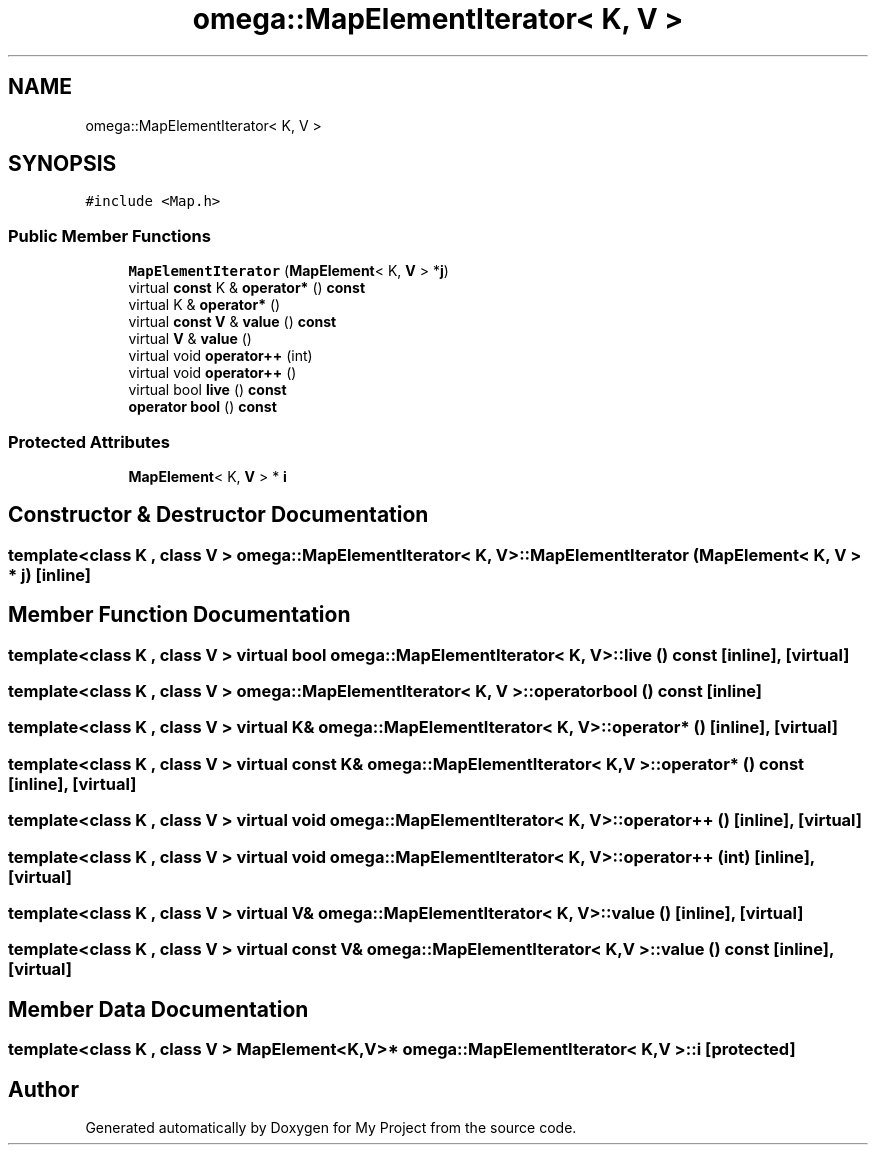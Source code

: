 .TH "omega::MapElementIterator< K, V >" 3 "Sun Jul 12 2020" "My Project" \" -*- nroff -*-
.ad l
.nh
.SH NAME
omega::MapElementIterator< K, V >
.SH SYNOPSIS
.br
.PP
.PP
\fC#include <Map\&.h>\fP
.SS "Public Member Functions"

.in +1c
.ti -1c
.RI "\fBMapElementIterator\fP (\fBMapElement\fP< K, \fBV\fP > *\fBj\fP)"
.br
.ti -1c
.RI "virtual \fBconst\fP K & \fBoperator*\fP () \fBconst\fP"
.br
.ti -1c
.RI "virtual K & \fBoperator*\fP ()"
.br
.ti -1c
.RI "virtual \fBconst\fP \fBV\fP & \fBvalue\fP () \fBconst\fP"
.br
.ti -1c
.RI "virtual \fBV\fP & \fBvalue\fP ()"
.br
.ti -1c
.RI "virtual void \fBoperator++\fP (int)"
.br
.ti -1c
.RI "virtual void \fBoperator++\fP ()"
.br
.ti -1c
.RI "virtual bool \fBlive\fP () \fBconst\fP"
.br
.ti -1c
.RI "\fBoperator bool\fP () \fBconst\fP"
.br
.in -1c
.SS "Protected Attributes"

.in +1c
.ti -1c
.RI "\fBMapElement\fP< K, \fBV\fP > * \fBi\fP"
.br
.in -1c
.SH "Constructor & Destructor Documentation"
.PP 
.SS "template<class K , class V > \fBomega::MapElementIterator\fP< K, \fBV\fP >::\fBMapElementIterator\fP (\fBMapElement\fP< K, \fBV\fP > * j)\fC [inline]\fP"

.SH "Member Function Documentation"
.PP 
.SS "template<class K , class V > virtual bool \fBomega::MapElementIterator\fP< K, \fBV\fP >::live () const\fC [inline]\fP, \fC [virtual]\fP"

.SS "template<class K , class V > \fBomega::MapElementIterator\fP< K, \fBV\fP >::operator bool () const\fC [inline]\fP"

.SS "template<class K , class V > virtual K& \fBomega::MapElementIterator\fP< K, \fBV\fP >::operator* ()\fC [inline]\fP, \fC [virtual]\fP"

.SS "template<class K , class V > virtual \fBconst\fP K& \fBomega::MapElementIterator\fP< K, \fBV\fP >::operator* () const\fC [inline]\fP, \fC [virtual]\fP"

.SS "template<class K , class V > virtual void \fBomega::MapElementIterator\fP< K, \fBV\fP >::operator++ ()\fC [inline]\fP, \fC [virtual]\fP"

.SS "template<class K , class V > virtual void \fBomega::MapElementIterator\fP< K, \fBV\fP >::operator++ (int)\fC [inline]\fP, \fC [virtual]\fP"

.SS "template<class K , class V > virtual \fBV\fP& \fBomega::MapElementIterator\fP< K, \fBV\fP >::value ()\fC [inline]\fP, \fC [virtual]\fP"

.SS "template<class K , class V > virtual \fBconst\fP \fBV\fP& \fBomega::MapElementIterator\fP< K, \fBV\fP >::value () const\fC [inline]\fP, \fC [virtual]\fP"

.SH "Member Data Documentation"
.PP 
.SS "template<class K , class V > \fBMapElement\fP<K,\fBV\fP>* \fBomega::MapElementIterator\fP< K, \fBV\fP >::i\fC [protected]\fP"


.SH "Author"
.PP 
Generated automatically by Doxygen for My Project from the source code\&.
